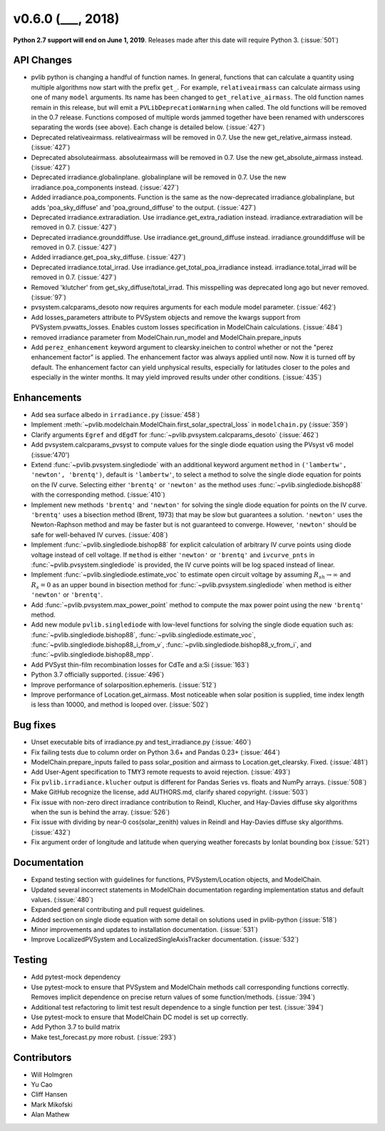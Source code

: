 .. _whatsnew_0600:

v0.6.0 (___, 2018)
---------------------

**Python 2.7 support will end on June 1, 2019**. Releases made after this
date will require Python 3. (:issue:`501`)


API Changes
~~~~~~~~~~~
* pvlib python is changing a handful of function names. In general, functions
  that can calculate a quantity using multiple algorithms now start
  with the prefix ``get_``. For example, ``relativeairmass`` can calculate
  airmass using one of many ``model`` arguments. Its name has been changed
  to ``get_relative_airmass``. The old function names remain in this
  release, but will emit a ``PVLibDeprecationWarning`` when called. The
  old functions will be removed in the 0.7 release. Functions composed
  of multiple words jammed together have been renamed with underscores
  separating the words (see above).
  Each change is detailed below. (:issue:`427`)
* Deprecated relativeairmass. relativeairmass will be removed in 0.7.
  Use the new get_relative_airmass instead. (:issue:`427`)
* Deprecated absoluteairmass. absoluteairmass will be removed in 0.7.
  Use the new get_absolute_airmass instead. (:issue:`427`)
* Deprecated irradiance.globalinplane. globalinplane will be removed in 0.7.
  Use the new irradiance.poa_components instead. (:issue:`427`)
* Added irradiance.poa_components. Function is the same as the now-deprecated
  irradiance.globalinplane, but adds 'poa_sky_diffuse' and
  'poa_ground_diffuse' to the output. (:issue:`427`)
* Deprecated irradiance.extraradiation. Use irradiance.get_extra_radiation
  instead. irradiance.extraradiation will be removed in 0.7. (:issue:`427`)
* Deprecated irradiance.grounddiffuse. Use irradiance.get_ground_diffuse
  instead. irradiance.grounddiffuse will be removed in 0.7. (:issue:`427`)
* Added irradiance.get_poa_sky_diffuse. (:issue:`427`)
* Deprecated irradiance.total_irrad. Use irradiance.get_total_poa_irradiance
  instead. irradiance.total_irrad will be removed in 0.7. (:issue:`427`)
* Removed 'klutcher' from get_sky_diffuse/total_irrad. This misspelling was
  deprecated long ago but never removed. (:issue:`97`)
* pvsystem.calcparams_desoto now requires arguments for each module model
  parameter. (:issue:`462`)
* Add losses_parameters attribute to PVSystem objects and remove the kwargs
  support from PVSystem.pvwatts_losses. Enables custom losses specification
  in ModelChain calculations. (:issue:`484`)
* removed irradiance parameter from ModelChain.run_model and ModelChain.prepare_inputs
* Add ``perez_enhancement`` keyword argument to clearsky.ineichen to control
  whether or not the "perez enhancement factor" is applied. The enhancement
  factor was always applied until now. Now it is turned off by default. The
  enhancement factor can yield unphysical results, especially for latitudes
  closer to the poles and especially in the winter months. It may yield
  improved results under other conditions. (:issue:`435`)


Enhancements
~~~~~~~~~~~~
* Add sea surface albedo in ``irradiance.py`` (:issue:`458`)
* Implement :meth:`~pvlib.modelchain.ModelChain.first_solar_spectral_loss`
  in ``modelchain.py`` (:issue:`359`)
* Clarify arguments ``Egref`` and ``dEgdT`` for
  :func:`~pvlib.pvsystem.calcparams_desoto` (:issue:`462`)
* Add pvsystem.calcparams_pvsyst to compute values for the single diode equation
  using the PVsyst v6 model (:issue:'470')
* Extend :func:`~pvlib.pvsystem.singlediode` with an additional keyword argument
  ``method`` in ``('lambertw', 'newton', 'brentq')``, default is ``'lambertw'``,
  to select a method to solve the single diode equation for points on the IV
  curve. Selecting either ``'brentq'`` or ``'newton'`` as the method uses
  :func:`~pvlib.singlediode.bishop88` with the corresponding method.
  (:issue:`410`)
* Implement new methods ``'brentq'`` and ``'newton'`` for solving the single
  diode equation for points on the IV curve. ``'brentq'`` uses a bisection
  method (Brent, 1973) that may be slow but guarantees a solution. ``'newton'``
  uses the Newton-Raphson method and may be faster but is not guaranteed to
  converge. However, ``'newton'`` should be safe for well-behaved IV curves.
  (:issue:`408`)
* Implement :func:`~pvlib.singlediode.bishop88` for explicit calculation
  of arbitrary IV curve points using diode voltage instead of cell voltage. If
  ``method`` is either ``'newton'`` or ``'brentq'`` and ``ivcurve_pnts`` in
  :func:`~pvlib.pvsystem.singlediode` is provided, the IV curve points will be
  log spaced instead of linear.
* Implement :func:`~pvlib.singlediode.estimate_voc` to estimate open
  circuit voltage by assuming :math:`R_{sh} \to \infty` and :math:`R_s=0` as an
  upper bound in bisection method for :func:`~pvlib.pvsystem.singlediode` when
  method is either ``'newton'`` or ``'brentq'``.
* Add :func:`~pvlib.pvsystem.max_power_point` method to compute the max power
  point using the new ``'brentq'`` method.
* Add new module ``pvlib.singlediode`` with low-level functions for
  solving the single diode equation such as:
  :func:`~pvlib.singlediode.bishop88`,
  :func:`~pvlib.singlediode.estimate_voc`,
  :func:`~pvlib.singlediode.bishop88_i_from_v`,
  :func:`~pvlib.singlediode.bishop88_v_from_i`, and
  :func:`~pvlib.singlediode.bishop88_mpp`.
* Add PVSyst thin-film recombination losses for CdTe and a:Si (:issue:`163`)
* Python 3.7 officially supported. (:issue:`496`)
* Improve performance of solarposition.ephemeris. (:issue:`512`)
* Improve performance of Location.get_airmass. Most noticeable when
  solar position is supplied, time index length is less than 10000, and
  method is looped over. (:issue:`502`)


Bug fixes
~~~~~~~~~
* Unset executable bits of irradiance.py and test_irradiance.py (:issue:`460`)
* Fix failing tests due to column order on Python 3.6+ and Pandas 0.23+
  (:issue:`464`)
* ModelChain.prepare_inputs failed to pass solar_position and airmass to
  Location.get_clearsky. Fixed. (:issue:`481`)
* Add User-Agent specification to TMY3 remote requests to avoid rejection.
  (:issue:`493`)
* Fix ``pvlib.irradiance.klucher`` output is different for Pandas Series vs.
  floats and NumPy arrays. (:issue:`508`)
* Make GitHub recognize the license, add AUTHORS.md, clarify shared copyright.
  (:issue:`503`)
* Fix issue with non-zero direct irradiance contribution to Reindl, Klucher,
  and Hay-Davies diffuse sky algorithms when the sun is behind the array.
  (:issue:`526`)
* Fix issue with dividing by near-0 cos(solar_zenith) values in Reindl and
  Hay-Davies diffuse sky algorithms. (:issue:`432`)
* Fix argument order of longitude and latitude when querying weather forecasts
  by lonlat bounding box (:issue:`521`)


Documentation
~~~~~~~~~~~~~
* Expand testing section with guidelines for functions, PVSystem/Location
  objects, and ModelChain.
* Updated several incorrect statements in ModelChain documentation regarding
  implementation status and default values. (:issue:`480`)
* Expanded general contributing and pull request guidelines.
* Added section on single diode equation with some detail on solutions used in
  pvlib-python (:issue:`518`)
* Minor improvements and updates to installation documentation. (:issue:`531`)
* Improve LocalizedPVSystem and LocalizedSingleAxisTracker documentation.
  (:issue:`532`)


Testing
~~~~~~~
* Add pytest-mock dependency
* Use pytest-mock to ensure that PVSystem and ModelChain methods call
  corresponding functions correctly. Removes implicit dependence on precise
  return values of some function/methods. (:issue:`394`)
* Additional test refactoring to limit test result dependence to a single
  function per test. (:issue:`394`)
* Use pytest-mock to ensure that ModelChain DC model is set up correctly.
* Add Python 3.7 to build matrix
* Make test_forecast.py more robust. (:issue:`293`)


Contributors
~~~~~~~~~~~~
* Will Holmgren
* Yu Cao
* Cliff Hansen
* Mark Mikofski
* Alan Mathew

